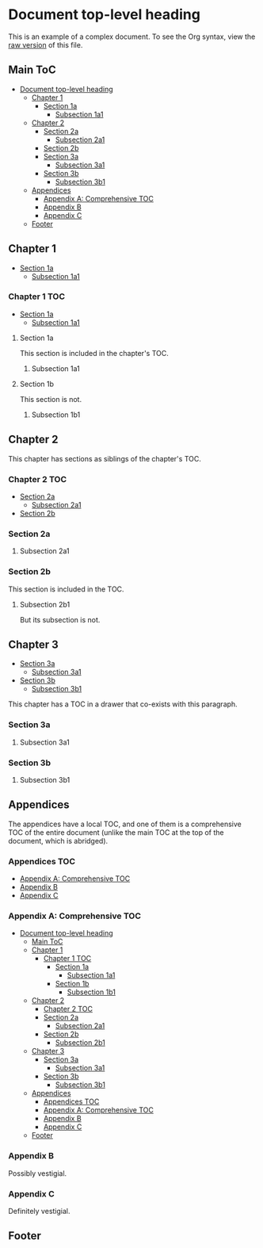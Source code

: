 

* Document top-level heading

This is an example of a complex document.  To see the Org syntax, view the [[https://raw.githubusercontent.com/alphapapa/org-make-toc/master/example.org][raw version]] of this file.

** Main ToC 
:PROPERTIES:
:TOC:      this
:END:
-  [[#document-top-level-heading][Document top-level heading]]
  -  [[#chapter-1][Chapter 1]]
      -  [[#section-1a][Section 1a]]
        -  [[#subsection-1a1][Subsection 1a1]]
  -  [[#chapter-2][Chapter 2]]
    -  [[#section-2a][Section 2a]]
      -  [[#subsection-2a1][Subsection 2a1]]
    -  [[#section-2b][Section 2b]]
    -  [[#section-3a][Section 3a]]
      -  [[#subsection-3a1][Subsection 3a1]]
    -  [[#section-3b][Section 3b]]
      -  [[#subsection-3b1][Subsection 3b1]]
  -  [[#appendices][Appendices]]
    -  [[#appendix-a-comprehensive-toc][Appendix A: Comprehensive TOC]]
    -  [[#appendix-b][Appendix B]]
    -  [[#appendix-c][Appendix C]]
  -  [[#footer][Footer]]

** Chapter 1

-  [[#section-1a][Section 1a]]
  -  [[#subsection-1a1][Subsection 1a1]]

*** Chapter 1 TOC 
:PROPERTIES:
:TOC:      children 
:END:
-  [[#section-1a][Section 1a]]
  -  [[#subsection-1a1][Subsection 1a1]]

**** Section 1a

This section is included in the chapter's TOC.

***** Subsection 1a1

**** Section 1b  
:PROPERTIES:
:TOC:      ignore
:END:

This section is not.

***** Subsection 1b1

** Chapter 2

This chapter has sections as siblings of the chapter's TOC.

*** Chapter 2 TOC
:PROPERTIES:
:TOC:    siblings
:END:
-  [[#section-2a][Section 2a]]
  -  [[#subsection-2a1][Subsection 2a1]]
-  [[#section-2b][Section 2b]]

*** Section 2a

**** Subsection 2a1

*** Section 2b
:PROPERTIES:
:TOC:      0
:END:

This section is included in the TOC.

**** Subsection 2b1

But its subsection is not.

** Chapter 3
:PROPERTIES:
:TOC:      children
:END:

:CONTENTS:
-  [[#section-3a][Section 3a]]
  -  [[#subsection-3a1][Subsection 3a1]]
-  [[#section-3b][Section 3b]]
  -  [[#subsection-3b1][Subsection 3b1]]
:END:

This chapter has a TOC in a drawer that co-exists with this paragraph.

*** Section 3a

**** Subsection 3a1

*** Section 3b

**** Subsection 3b1


** Appendices

The appendices have a local TOC, and one of them is a comprehensive TOC of the entire document (unlike the main TOC at the top of the document, which is abridged).

*** Appendices TOC
:PROPERTIES:
:TOC:      siblings
:END:
-  [[#appendix-a-comprehensive-toc][Appendix A: Comprehensive TOC]]
-  [[#appendix-b][Appendix B]]
-  [[#appendix-c][Appendix C]]

*** Appendix A: Comprehensive TOC
:PROPERTIES:
:TOC:      all
:END:
-  [[#document-top-level-heading][Document top-level heading]]
  -  [[#main-toc][Main ToC]]
  -  [[#chapter-1][Chapter 1]]
    -  [[#chapter-1-toc][Chapter 1 TOC]]
      -  [[#section-1a][Section 1a]]
        -  [[#subsection-1a1][Subsection 1a1]]
      -  [[#section-1b][Section 1b]]
        -  [[#subsection-1b1][Subsection 1b1]]
  -  [[#chapter-2][Chapter 2]]
    -  [[#chapter-2-toc][Chapter 2 TOC]]
    -  [[#section-2a][Section 2a]]
      -  [[#subsection-2a1][Subsection 2a1]]
    -  [[#section-2b][Section 2b]]
      -  [[#subsection-2b1][Subsection 2b1]]
  -  [[#chapter-3][Chapter 3]]
    -  [[#section-3a][Section 3a]]
      -  [[#subsection-3a1][Subsection 3a1]]
    -  [[#section-3b][Section 3b]]
      -  [[#subsection-3b1][Subsection 3b1]]
  -  [[#appendices][Appendices]]
    -  [[#appendices-toc][Appendices TOC]]
    -  [[#appendix-a-comprehensive-toc][Appendix A: Comprehensive TOC]]
    -  [[#appendix-b][Appendix B]]
    -  [[#appendix-c][Appendix C]]
  -  [[#footer][Footer]]

*** Appendix B

Possibly vestigial.

*** Appendix C

Definitely vestigial.

** Footer

# Local Variables:
# before-save-hook: org-make-toc
# End: 
